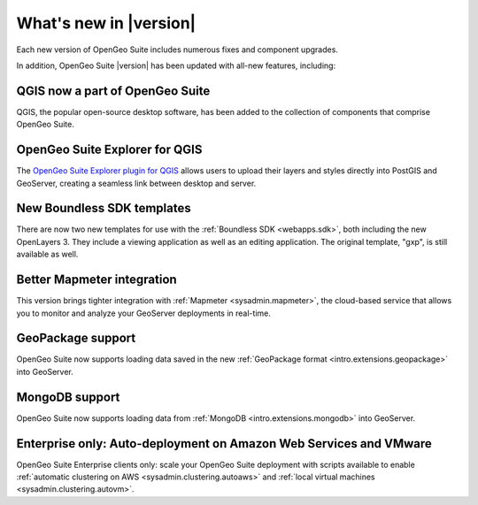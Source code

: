 .. _whatsnew:

What's new in |version|
=======================

Each new version of OpenGeo Suite includes numerous fixes and component upgrades.

In addition, OpenGeo Suite |version| has been updated with all-new features, including:

QGIS now a part of OpenGeo Suite
--------------------------------

QGIS, the popular open-source desktop software, has been added to the collection of components that comprise OpenGeo Suite.

OpenGeo Suite Explorer for QGIS 
-------------------------------

The `OpenGeo Suite Explorer plugin for QGIS <qgis>`_ allows users to upload their layers and styles directly into PostGIS and GeoServer, creating a seamless link between desktop and server.

New Boundless SDK templates
---------------------------

There are now two new templates for use with the :ref:`Boundless SDK <webapps.sdk>`, both including the new OpenLayers 3. They include a viewing application as well as an editing application. The original template, "gxp", is still available as well.

Better Mapmeter integration
---------------------------

This version brings tighter integration with :ref:`Mapmeter <sysadmin.mapmeter>`, the cloud-based service that allows you to monitor and analyze your GeoServer deployments in real-time.

GeoPackage support
------------------

OpenGeo Suite now supports loading data saved in the new :ref:`GeoPackage format <intro.extensions.geopackage>` into GeoServer.

MongoDB support
---------------

OpenGeo Suite now supports loading data from :ref:`MongoDB <intro.extensions.mongodb>` into GeoServer.

Enterprise only: Auto-deployment on Amazon Web Services and VMware
------------------------------------------------------------------

OpenGeo Suite Enterprise clients only: scale your OpenGeo Suite deployment with scripts available to enable :ref:`automatic clustering on AWS <sysadmin.clustering.autoaws>` and :ref:`local virtual machines <sysadmin.clustering.autovm>`.
